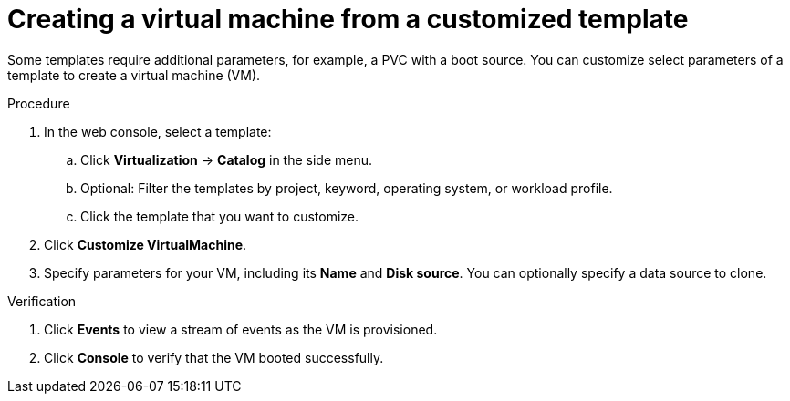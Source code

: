 // Module included in the following assemblies:
//
// * virt/virtual_machines/virt-create-vms.adoc

:_mod-docs-content-type: PROCEDURE
[id="virt-creating-vm-custom-template_{context}"]
= Creating a virtual machine from a customized template

Some templates require additional parameters, for example, a PVC with a boot source. You can customize select parameters of a template to create a virtual machine (VM).

.Procedure

. In the web console, select a template:

.. Click *Virtualization* -> *Catalog* in the side menu.

.. Optional: Filter the templates by project, keyword, operating system, or workload profile.

.. Click the template that you want to customize.

. Click *Customize VirtualMachine*.

. Specify parameters for your VM, including its *Name* and *Disk source*.  You can optionally specify a data source to clone.

.Verification

. Click *Events* to view a stream of events as the VM is provisioned.

. Click *Console* to verify that the VM booted successfully.
